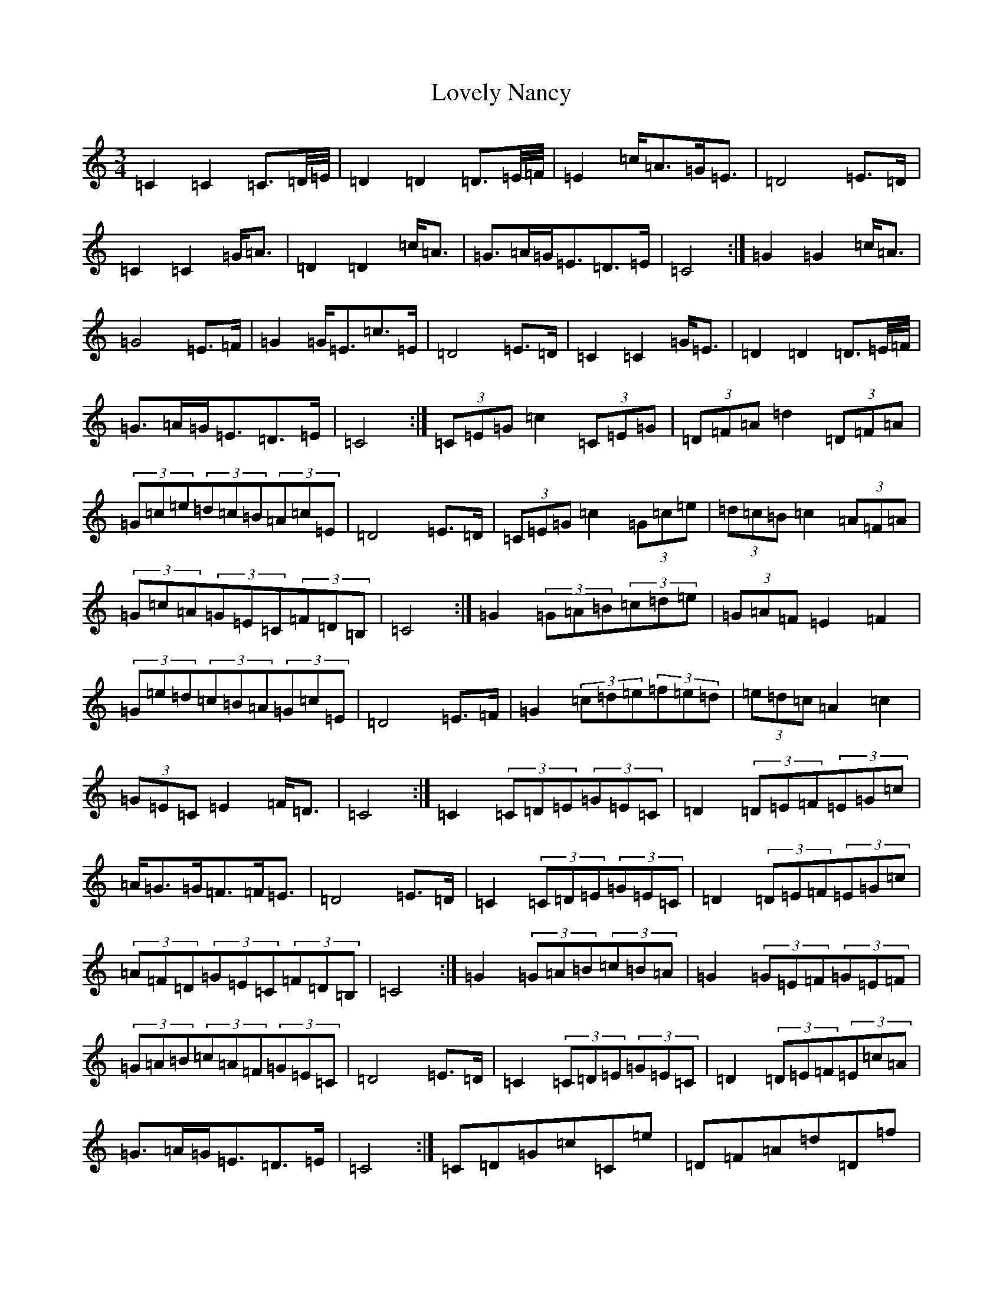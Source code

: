 X: 12876
T: Lovely Nancy
S: https://thesession.org/tunes/7423#setting18916
Z: G Major
R: waltz
M: 3/4
L: 1/8
K: C Major
=C2=C2=C>=D/2=E/4|=D2=D2=D>=E/2=F/4|=E2=c<=A=G<=E|=D4=E>=D|=C2=C2=G<=A|=D2=D2=c<=A|=G>=A=G<=E=D>=E|=C4:|=G2=G2=c<=A|=G4=E>=F|=G2=G<=E=c>=E|=D4=E>=D|=C2=C2=G<=E|=D2=D2=D>=E/2=F/4|=G>=A=G<=E=D>=E|=C4:|(3=C=E=G=c2(3=C=E=G|(3=D=F=A=d2(3=D=F=A|(3=G=c=e(3=d=c=B(3=A=c=E|=D4=E>=D|(3=C=E=G=c2(3=G=c=e|(3=d=c=B=c2(3=A=F=A|(3=G=c=A(3=G=E=C(3=F=D=B,|=C4:|=G2(3=G=A=B(3=c=d=e|(3=G=A=F=E2=F2|(3=G=e=d(3=c=B=A(3=G=c=E|=D4=E>=F|=G2(3=c=d=e(3=f=e=d|(3=e=d=c=A2=c2|(3=G=E=C=E2=F<=D|=C4:|=C2(3=C=D=E(3=G=E=C|=D2(3=D=E=F(3=E=G=c|=A<=G=G<=F=F<=E|=D4=E>=D|=C2(3=C=D=E(3=G=E=C|=D2(3=D=E=F(3=E=G=c|(3=A=F=D(3=G=E=C(3=F=D=B,|=C4:|=G2(3=G=A=B(3=c=B=A|=G2(3=G=E=F(3=G=E=F|(3=G=A=B(3=c=A=F(3=G=E=C|=D4=E>=D|=C2(3=C=D=E(3=G=E=C|=D2(3=D=E=F(3=E=c=A|=G>=A=G<=E=D>=E|=C4:|=C=D=G=c=C=e|=D=F=A=d=D=f|=e=c=d=A=c=E|=D4=E>=D|=C=D=G=c=C=e|=D=F=A=d=D=f|=e=c=E2=F<=D|=C4:|=G=c=G=d=G=e|=G=f=G=g=G=f|=e=d=c=G=F=E|=D4=E=D|=C=G=C=A=D=B|=E=c=F=d=G=c|=A=F=E2=F<=D|=C4:|=D=D-=D/2=F/2=B/2=d/2=f/2=d/2=B/2=F/2|=E/2=c/2=A=G/2=E/2=C=F/2=D/2=B,|=C4:|=G=G-=G/2=A/2=B/2=c/2=d/2=B/2=g|=G=G=G/2=A/2=B/2=c/2=d/2=B/2=g|=e=c=d=A=c=E|=D4=E>=F|=G=c=G/2=c/2=e=G=f|=G=g=f/2=e/2=d/2=c/2=B/2=A/2=G/2=F/2|=E/2=G/2=c=E2=F<=D|=C4:|=G2=G2=c<=A|=G4=E>=F|=G2=G<=E=c>=E|=D4=E>=D|=C2=C2=G<=E|=D2=D2=D>=E/2=F/4|=G>=A=G<=E=D>=E|=C4:|